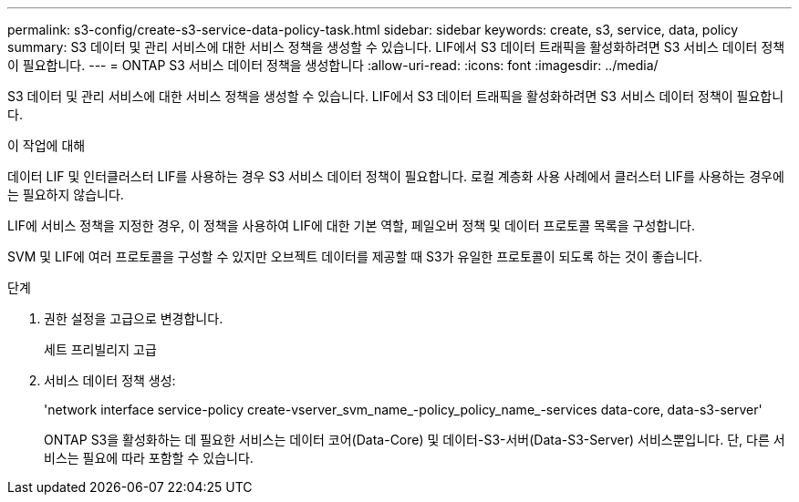 ---
permalink: s3-config/create-s3-service-data-policy-task.html 
sidebar: sidebar 
keywords: create, s3, service, data, policy 
summary: S3 데이터 및 관리 서비스에 대한 서비스 정책을 생성할 수 있습니다. LIF에서 S3 데이터 트래픽을 활성화하려면 S3 서비스 데이터 정책이 필요합니다. 
---
= ONTAP S3 서비스 데이터 정책을 생성합니다
:allow-uri-read: 
:icons: font
:imagesdir: ../media/


[role="lead"]
S3 데이터 및 관리 서비스에 대한 서비스 정책을 생성할 수 있습니다. LIF에서 S3 데이터 트래픽을 활성화하려면 S3 서비스 데이터 정책이 필요합니다.

.이 작업에 대해
데이터 LIF 및 인터클러스터 LIF를 사용하는 경우 S3 서비스 데이터 정책이 필요합니다. 로컬 계층화 사용 사례에서 클러스터 LIF를 사용하는 경우에는 필요하지 않습니다.

LIF에 서비스 정책을 지정한 경우, 이 정책을 사용하여 LIF에 대한 기본 역할, 페일오버 정책 및 데이터 프로토콜 목록을 구성합니다.

SVM 및 LIF에 여러 프로토콜을 구성할 수 있지만 오브젝트 데이터를 제공할 때 S3가 유일한 프로토콜이 되도록 하는 것이 좋습니다.

.단계
. 권한 설정을 고급으로 변경합니다.
+
세트 프리빌리지 고급

. 서비스 데이터 정책 생성:
+
'network interface service-policy create-vserver_svm_name_-policy_policy_name_-services data-core, data-s3-server'

+
ONTAP S3을 활성화하는 데 필요한 서비스는 데이터 코어(Data-Core) 및 데이터-S3-서버(Data-S3-Server) 서비스뿐입니다. 단, 다른 서비스는 필요에 따라 포함할 수 있습니다.


